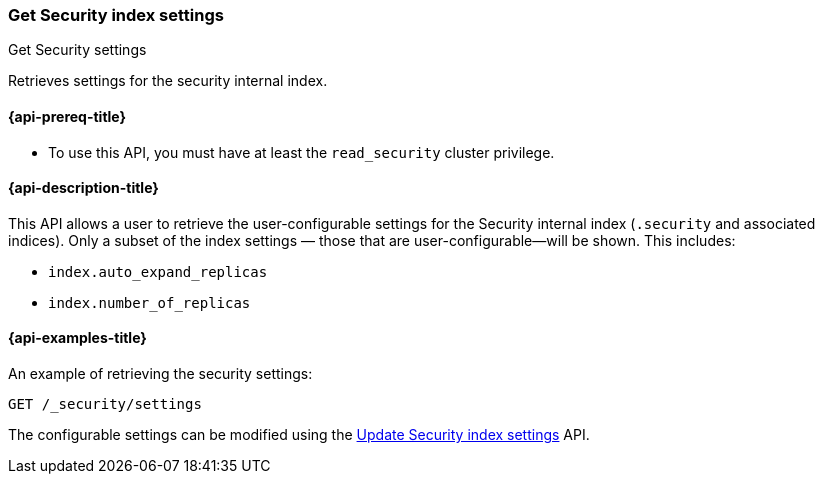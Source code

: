 [role="xpack"]
[[security-api-get-settings]]
=== Get Security index settings
++++
<titleabbrev>Get Security settings</titleabbrev>
++++

Retrieves settings for the security internal index.

[[security-api-get-settings-prereqs]]
==== {api-prereq-title}

* To use this API, you must have at least the `read_security` cluster privilege.

[[security-api-get-settings-desc]]
==== {api-description-title}
This API allows a user to retrieve the user-configurable settings for the 
Security internal index (`.security` and associated indices). Only a subset of 
the index settings — those that are user-configurable—will be shown. This
includes:

- `index.auto_expand_replicas`
- `index.number_of_replicas`


[[security-api-get-settings-example]]
==== {api-examples-title}

An example of retrieving the security settings:

[source,console]
-----------------------------------------------------------
GET /_security/settings
-----------------------------------------------------------
// TEST[setup:user_profiles]
// TEST[setup:service_token42]

The configurable settings can be modified using the 
<<security-api-update-settings,Update Security index settings>> API.

